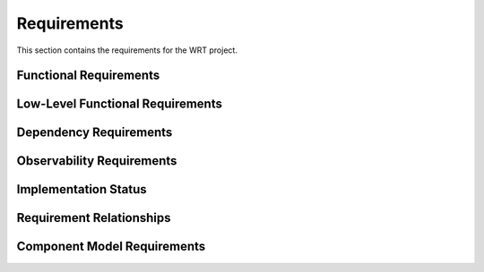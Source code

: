 Requirements
============

This section contains the requirements for the WRT project.

Functional Requirements
-----------------------

.. req:: Platform Abstraction Layer
   :id: REQ_PLATFORM_001
   :status: new

   The runtime shall provide a platform abstraction layer (PAL) with distinct backends 
   for target operating systems (macOS, Linux, QNX, Zephyr) and bare-metal environments, 
   selectable via compile-time features. The PAL shall abstract OS-specific APIs for 
   memory allocation/protection and synchronization primitives (futex-like operations).

.. req:: Resumable Interpreter
   :id: REQ_FUNC_001
   :status: implemented
   
   The interpreter shall be resumable, allowing operation with fuel or other implementations of bounded run-time that require the interpreter to be halted and later resumed as if it was not halted.

.. req:: Baremetal Support
   :id: REQ_FUNC_002
   :status: partial
   
   The interpreter shall be executable on bare-metal environments with no reliance on any specific functionality from the provided execution environment, as it shall be ready for embedding to any environment that Rust can compile for.

.. req:: Bounded Execution
   :id: REQ_FUNC_003
   :status: implemented
   
   The interpreter shall yield back control flow eventually, allowing users to call the interpreter with a bound and expect a result in a finite amount of time or bytecode operations, even if the bytecode itself never finishes execution.

.. req:: State Migration
   :id: REQ_FUNC_004
   :status: planned
   
   The interpreter state shall be able to halt on one computer and continue execution on another, enabling various workflows in deployments of multiple computers for load-balancing or redundancy purposes.

.. req:: WebAssembly Component Model Support
   :id: REQ_FUNC_014
   :status: partial
   
   The interpreter shall implement the WebAssembly Component Model Preview 2 specification, including:
   - Component model validation
   - Resource type handling
   - Interface types
   - Component instantiation and linking
   - Resource lifetime management (see REQ_CMP_020, status: active)
   - Custom section handling
   - Component model binary format parsing

.. req:: Component Model Binary Format
   :id: REQ_FUNC_021
   :status: partial
   :links: REQ_FUNC_014
   
   The interpreter shall strictly implement the WebAssembly Component Model binary format as specified in 
   the official WebAssembly Component Model specification at 
   https://github.com/WebAssembly/component-model/blob/main/design/mvp/Binary.md, including:
   
   - Magic bytes (0x00, 0x61, 0x73, 0x6D) followed by version (0x0D, 0x00, 0x01, 0x00)
   - Component sections with proper section IDs
   - Type section encoding with canonical type representation
   - Import section handling with component, instance, and function imports
   - Core module sections including validation and embedding
   - Component instances section with proper instance creation
   - Export section with named exports and index references
   - Component custom sections for metadata and tooling
   - Canonical ABI encoding/decoding for interface values
   - LEB128 encoding for integers and field counts

.. req:: WASI Logging Support
   :id: REQ_FUNC_015
   :status: partial
   
   The interpreter shall implement the WASI logging API as specified in the wasi-logging proposal, providing:
   - Support for all defined log levels (Error, Warn, Info, Debug, Trace)
   - Context-based logging
   - Stderr integration
   - Thread-safe logging operations

.. req:: Platform-Specific Logging
   :id: REQ_FUNC_016
   :status: planned
   :links: REQ_FUNC_015
   
   The WASI logging implementation shall provide platform-specific backends:
   - Linux: syslog integration with proper facility and priority mapping
   - macOS: Unified Logging System (os_log) integration
   - Generic fallback implementation for other platforms

.. req:: WAST Test Suite Compatibility
   :id: REQ_FUNC_022
   :status: partial
   
   The interpreter shall be testable against the official WebAssembly specification (WAST) test suite to ensure conformance and correctness.

Low-Level Functional Requirements
---------------------------------

.. req:: Helper Runtime C ABI Exports
   :id: REQ_HELPER_ABI_001
   :status: new

   The AOT helper runtime (`libwrt_helper`) shall export a stable C ABI including 
   functions for Wasm operations not efficiently inlined by the AOT compiler. 
   This shall include `wrt_memory_copy`, `wrt_memory_fill`, `wrt_memory_grow`, 
   `wrt_atomic_wait`, and `wrt_atomic_notify`.

.. req:: Stackless Implementation
   :id: REQ_LFUNC_005
   :status: implemented
   :links: REQ_FUNC_001
   
   The interpreter shall be stackless, storing the stack of the interpreted bytecode in a traditional data structure rather than using function calls in the host environment.

.. req:: No Standard Library
   :id: REQ_LFUNC_006
   :status: implemented
   :links: REQ_FUNC_002
   
   The interpreter shall be implemented in no_std Rust, only relying on functionality provided by no_std to enable execution on bare environments where no operating system is available.

.. req:: Fuel Mechanism
   :id: REQ_LFUNC_007
   :status: implemented
   :links: REQ_FUNC_003
   
   The interpreter shall support fuel bounded execution, where each bytecode instruction is associated with a specific amount of fuel consumed during execution.

.. req:: State Serialization
   :id: REQ_LFUNC_008
   :status: planned
   :links: REQ_FUNC_004
   
   The interpreter state shall be de-/serializable to enable migration to other computers and support check-point/lock-step execution.

.. req:: WebAssembly Core Implementation
   :id: REQ_LFUNC_018
   :status: partial
   :links: REQ_FUNC_014
   
   The interpreter shall implement the WebAssembly Core specification, including:
   - Module validation (see REQ_WASM_001 in safety_requirements.rst, status: active)
   - Value types and reference types
   - Instructions and control flow
   - Function calls and tables
   - Memory and data segments
   - Global variables
   - Exception handling
   - SIMD operations
   - Threading support

.. req:: Component Model Implementation
   :id: REQ_LFUNC_019
   :status: partial
   :links: REQ_FUNC_014
   
   The interpreter shall implement the Component Model specification, including:
   - WIT format parsing and validation
   - Component model binary format parsing
   - Resource type implementation
   - Interface type handling
   - Component instantiation
   - Component linking
   - Resource lifetime management

.. req:: Optimized Instruction Dispatch
   :id: REQ_LFUNC_023
   :status: planned
   :links: REQ_LFUNC_005

   The core instruction dispatch loop within the stackless engine shall be specifically optimized for execution speed. Techniques such as efficient instruction decoding, minimizing branching overhead, or platform-specific optimizations (where compatible with certifiability) should be considered.

.. req:: Efficient Operand Stack Implementation
   :id: REQ_LFUNC_024
   :status: planned
   :links: REQ_LFUNC_005

   The stackless operand stack implementation (`StacklessStack` or equivalent) shall be designed and optimized for efficient push/pop operations, minimal memory overhead, and robust handling of potential overflow conditions suitable for the target `no_std` environments.

.. req:: Efficient Branch Pre-calculation
   :id: REQ_LFUNC_025
   :status: planned
   :links: REQ_LFUNC_005, REQ_LFUNC_018

   The pre-calculation of branch targets (e.g., `label.continuation` values) shall be performed efficiently, ideally integrated with the module validation or loading process, to minimize runtime startup costs.

.. req:: Minimize Code Complexity for Certification
   :id: REQ_LFUNC_026
   :status: planned
   :links: REQ_OBS_012, REQ_OBS_013

   To enhance certifiability and maintainability, the WRT interpreter codebase shall strive for simplicity, minimize the use of complex language features (e.g., procedural macros), and restrict external dependencies to those strictly necessary for core functionality or explicitly required features (like logging or `no_std` math).

Dependency Requirements
-----------------------

.. req:: Logging Support
   :id: REQ_DEP_009
   :status: implemented
   
   The interpreter shall have an optional dependency on the ``log`` crate version ``0.4.22`` for observability and debugging purposes.

.. req:: Math Library
   :id: REQ_DEP_010
   :status: planned
   
   The interpreter may depend on the ``libm`` crate version ``0.2.8`` for floating-point operations required in no_std environments.

.. req:: Rust Version
   :id: REQ_DEP_011
   :status: implemented
   
   The interpreter shall compile on Rust ``1.76.0`` and later versions.


Observability Requirements
--------------------------

.. req:: Instrumentation Support
   :id: REQ_OBS_012
   :status: partial
   
   The interpreter shall implement means for instrumentation to support certification evidence generation, debugging, and run-time monitoring.

.. req:: Coverage Measurement
   :id: REQ_OBS_013
   :status: partial
   :links: REQ_OBS_012
   
   The instrumentation shall enable the measurement of:
   
   - Statement coverage (DO-178C DAL-C)
   - Decision coverage (DO-178C DAL-B)
   - Modified condition/decision coverage (DO-178C DAL-A)

Implementation Status
---------------------

.. needtable::
   :columns: id;title;status
   :filter: type == 'req'

Requirement Relationships
-------------------------

.. needflow::
   :filter: id in ['REQ_PLATFORM_001', 'REQ_HELPER_ABI_001', 'REQ_FUNC_001', 'REQ_FUNC_002', 'REQ_FUNC_003', 'REQ_FUNC_004', 'REQ_LFUNC_005', 'REQ_LFUNC_006', 'REQ_LFUNC_007', 'REQ_LFUNC_008', 'REQ_DEP_009', 'REQ_DEP_010', 'REQ_DEP_011', 'REQ_OBS_012', 'REQ_OBS_013', 'REQ_FUNC_014', 'REQ_FUNC_015', 'REQ_FUNC_016', 'REQ_LFUNC_018', 'REQ_LFUNC_019', 'REQ_CMP_020', 'REQ_FUNC_021', 'REQ_FUNC_022', 'REQ_LFUNC_023', 'REQ_LFUNC_024', 'REQ_LFUNC_025', 'REQ_LFUNC_026']

Component Model Requirements
----------------------------

.. req:: Component Resource Lifecycle Management
   :id: REQ_CMP_020
   :status: active
   
   The WebAssembly component model implementation shall provide comprehensive lifecycle management for resource types, ensuring proper creation, tracking, and disposal of resources.